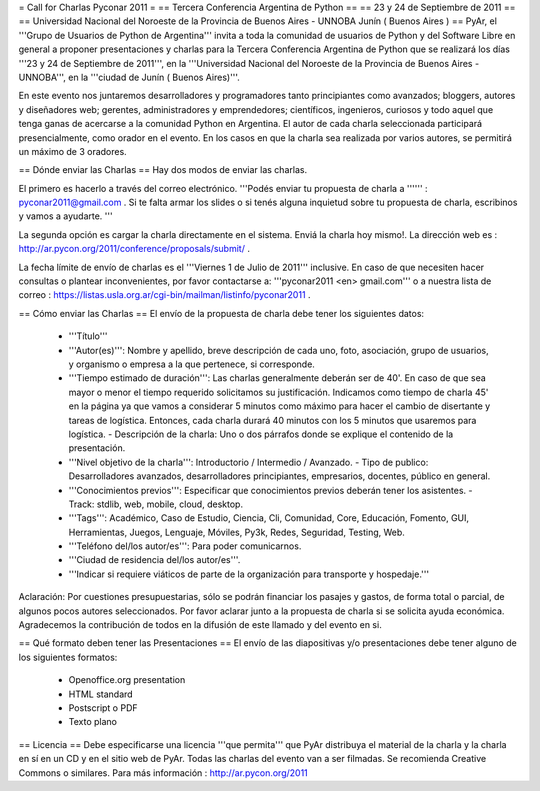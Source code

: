 = Call for Charlas Pyconar 2011 =
== Tercera Conferencia Argentina de Python ==
== 23 y 24 de Septiembre de 2011 ==
== Universidad Nacional del Noroeste de la Provincia de Buenos Aires -  UNNOBA Junín ( Buenos Aires ) ==
PyAr, el '''Grupo de Usuarios de Python de Argentina''' invita a toda la comunidad de usuarios de Python y del Software Libre en general a proponer presentaciones y charlas para la Tercera Conferencia Argentina de Python que se realizará los días '''23 y 24 de Septiembre de 2011''', en la '''Universidad Nacional del Noroeste de la Provincia de Buenos Aires - UNNOBA''', en la '''ciudad de Junín ( Buenos Aires)'''.

En este evento nos juntaremos desarrolladores y programadores tanto principiantes como avanzados; bloggers, autores y diseñadores web; gerentes, administradores y emprendedores; científicos, ingenieros, curiosos y todo aquel que tenga ganas de acercarse a la comunidad Python en Argentina. El autor de cada charla seleccionada participará presencialmente, como orador en el evento. En los casos en que la charla sea realizada por varios autores, se permitirá un máximo de 3 oradores.

== Dónde enviar las Charlas ==
Hay dos modos de enviar las charlas.

El primero es hacerlo a través del correo electrónico. '''Podés enviar tu propuesta de charla a '''''' : pyconar2011@gmail.com . Si te falta armar los slides o si tenés alguna inquietud sobre tu propuesta de charla, escribinos y vamos a ayudarte. '''

La segunda opción es cargar la charla directamente en el sistema. Enviá la charla hoy mismo!. La dirección web es :  http://ar.pycon.org/2011/conference/proposals/submit/ .

La fecha límite de envío de charlas es el '''Viernes 1 de Julio de 2011''' inclusive. En caso de que necesiten hacer consultas o plantear inconvenientes, por favor contactarse a: '''pyconar2011 <en> gmail.com''' o a nuestra lista de correo : https://listas.usla.org.ar/cgi-bin/mailman/listinfo/pyconar2011 .

== Cómo enviar las Charlas ==
El envío de la propuesta de charla debe tener los siguientes datos:

 * '''Título'''
 * '''Autor(es)''': Nombre y apellido, breve descripción de cada uno, foto, asociación, grupo de usuarios, y organismo o empresa a la que pertenece, si corresponde.
 * '''Tiempo estimado de duración''': Las charlas generalmente deberán ser de 40'. En caso de que sea mayor o menor el tiempo requerido solicitamos su justificación. Indicamos como tiempo de charla 45' en la página ya que vamos a considerar 5 minutos como máximo para hacer el cambio de disertante y tareas de logística. Entonces, cada charla durará 40 minutos con los 5 minutos que usaremos para logística. - Descripción de la charla: Uno o dos párrafos donde se explique el contenido de la presentación.
 * '''Nivel objetivo de la charla''': Introductorio / Intermedio / Avanzado. - Tipo de publico: Desarrolladores avanzados, desarrolladores principiantes, empresarios, docentes, público en general.
 * '''Conocimientos previos''': Especificar que conocimientos previos deberán tener los asistentes. - Track: stdlib, web, mobile, cloud, desktop.
 * '''Tags''': Académico, Caso de Estudio, Ciencia, Cli, Comunidad, Core, Educación, Fomento, GUI, Herramientas, Juegos, Lenguaje, Móviles, Py3k, Redes, Seguridad, Testing, Web.
 * '''Teléfono del/los autor/es''': Para poder comunicarnos.
 * '''Ciudad de residencia del/los autor/es'''.
 * '''Indicar si requiere viáticos de parte de la organización para transporte y hospedaje.'''

Aclaración: Por cuestiones presupuestarias, sólo se  podrán financiar los pasajes y gastos, de forma total o parcial, de  algunos pocos autores seleccionados. Por favor aclarar junto a la  propuesta de charla si se solicita ayuda económica. Agradecemos la  contribución de todos en la difusión de este llamado y del evento en si.

== Qué formato deben tener las Presentaciones ==
El envío de las diapositivas y/o presentaciones debe tener alguno de los siguientes formatos:

 * Openoffice.org presentation
 * HTML standard
 * Postscript o PDF
 * Texto plano

== Licencia ==
Debe especificarse una licencia '''que permita''' que PyAr distribuya el material de la charla y la charla en sí en un CD y en el sitio web de PyAr. Todas las charlas del evento van a ser filmadas. Se recomienda Creative Commons o similares. Para más información : http://ar.pycon.org/2011
